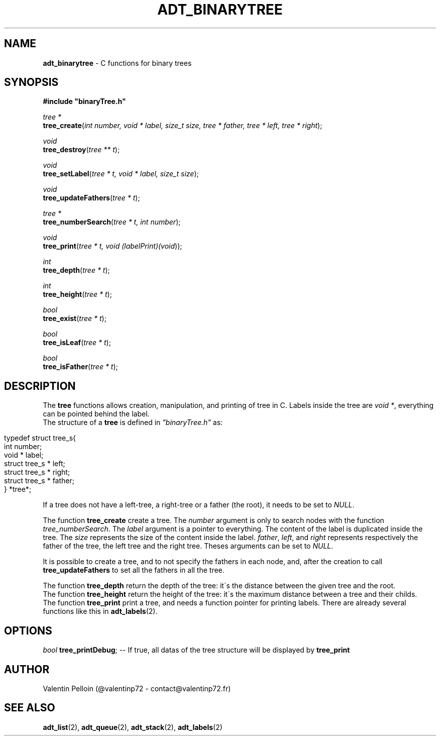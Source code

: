 .\" generated with Ronn/v0.7.3
.\" http://github.com/rtomayko/ronn/tree/0.7.3
.
.TH "ADT_BINARYTREE" "2" "April 2017" "PELLOIN Valentin" "adt_binarytree.1 manual"
.
.SH "NAME"
\fBadt_binarytree\fR \- C functions for binary trees
.
.SH "SYNOPSIS"
\fB#include "binaryTree\.h"\fR
.
.br
.
.P
\fItree *\fR
.
.br
\fBtree_create\fR(\fIint number, void * label, size_t size, tree * father, tree * left, tree * right\fR);
.
.br
.
.P
\fIvoid\fR
.
.br
\fBtree_destroy\fR(\fItree ** t\fR);
.
.br
.
.P
\fIvoid\fR
.
.br
\fBtree_setLabel\fR(\fItree * t, void * label, size_t size\fR);
.
.br
.
.P
\fIvoid\fR
.
.br
\fBtree_updateFathers\fR(\fItree * t\fR);
.
.br
.
.P
\fItree *\fR
.
.br
\fBtree_numberSearch\fR(\fItree * t, int number\fR);
.
.br
.
.P
\fIvoid\fR
.
.br
\fBtree_print\fR(\fItree * t, void (\fIlabelPrint)(void\fR)\fR);
.
.br
.
.P
\fIint\fR
.
.br
\fBtree_depth\fR(\fItree * t\fR);
.
.br
.
.P
\fIint\fR
.
.br
\fBtree_height\fR(\fItree * t\fR);
.
.br
.
.P
\fIbool\fR
.
.br
\fBtree_exist\fR(\fItree * t\fR);
.
.br
.
.P
\fIbool\fR
.
.br
\fBtree_isLeaf\fR(\fItree * t\fR);
.
.br
.
.P
\fIbool\fR
.
.br
\fBtree_isFather\fR(\fItree * t\fR);
.
.br
.
.SH "DESCRIPTION"
The \fBtree\fR functions allows creation, manipulation, and printing of tree in C\. Labels inside the tree are \fIvoid *\fR, everything can be pointed behind the label\.
.
.br
The structure of a \fBtree\fR is defined in \fI"binaryTree\.h"\fR as:
.
.br
.
.IP "" 4
.
.nf

typedef struct tree_s{
 int number;
 void * label;
 struct tree_s * left;
 struct tree_s * right;
 struct tree_s * father;
} *tree*;
.
.fi
.
.IP "" 0
.
.P
If a tree does not have a left\-tree, a right\-tree or a father (the root), it needs to be set to \fINULL\fR\.
.
.P
The function \fBtree_create\fR create a tree\. The \fInumber\fR argument is only to search nodes with the function \fItree_numberSearch\fR\. The \fIlabel\fR argument is a pointer to everything\. The content of the label is duplicated inside the tree\. The \fIsize\fR represents the size of the content inside the label\. \fIfather\fR, \fIleft\fR, and \fIright\fR represents respectively the father of the tree, the left tree and the right tree\. Theses arguments can be set to \fINULL\fR\.
.
.P
It is possible to create a tree, and to not specify the fathers in each node, and, after the creation to call \fBtree_updateFathers\fR to set all the fathers in all the tree\.
.
.P
The function \fBtree_depth\fR return the depth of the tree: it\'s the distance between the given tree and the root\.
.
.br
The function \fBtree_height\fR return the height of the tree: it\'s the maximum distance between a tree and their childs\.
.
.br
The function \fBtree_print\fR print a tree, and needs a function pointer for printing labels\. There are already several functions like this in \fBadt_labels\fR(2)\.
.
.SH "OPTIONS"
\fIbool\fR \fBtree_printDebug\fR; \-\- If true, all datas of the tree structure will be displayed by \fBtree_print\fR
.
.SH "AUTHOR"
Valentin Pelloin (@valentinp72 \- contact@valentinp72\.fr)
.
.SH "SEE ALSO"
\fBadt_list\fR(2), \fBadt_queue\fR(2), \fBadt_stack\fR(2), \fBadt_labels\fR(2)
